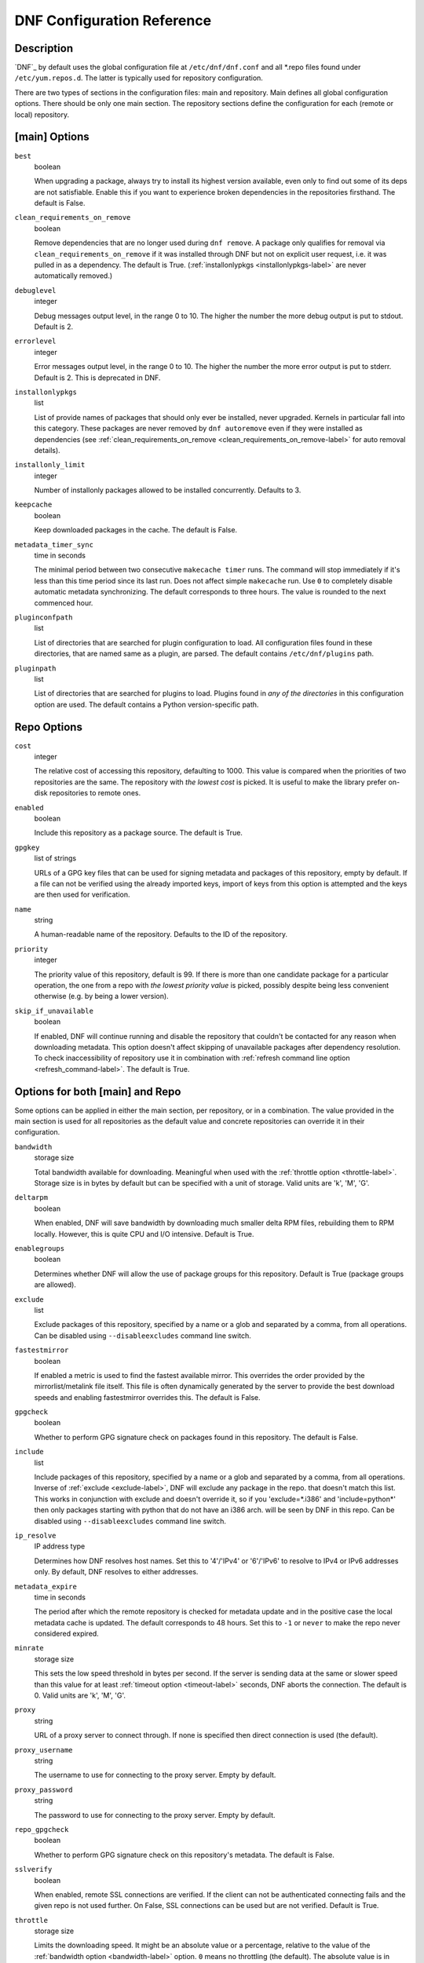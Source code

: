 ..
  Copyright (C) 2014-2015  Red Hat, Inc.

  This copyrighted material is made available to anyone wishing to use,
  modify, copy, or redistribute it subject to the terms and conditions of
  the GNU General Public License v.2, or (at your option) any later version.
  This program is distributed in the hope that it will be useful, but WITHOUT
  ANY WARRANTY expressed or implied, including the implied warranties of
  MERCHANTABILITY or FITNESS FOR A PARTICULAR PURPOSE.  See the GNU General
  Public License for more details.  You should have received a copy of the
  GNU General Public License along with this program; if not, write to the
  Free Software Foundation, Inc., 51 Franklin Street, Fifth Floor, Boston, MA
  02110-1301, USA.  Any Red Hat trademarks that are incorporated in the
  source code or documentation are not subject to the GNU General Public
  License and may only be used or replicated with the express permission of
  Red Hat, Inc.

.. _conf_ref-label:

#############################
 DNF Configuration Reference
#############################

=============
 Description
=============

`DNF`_ by default uses the global configuration file at ``/etc/dnf/dnf.conf`` and
all \*.repo files found under ``/etc/yum.repos.d``. The latter is typically used
for repository configuration.

There are two types of sections in the configuration files: main and
repository. Main defines all global configuration options. There should be only
one main section. The repository sections define the configuration for each
(remote or local) repository.

================
 [main] Options
================

``best``
    boolean

    When upgrading a package, always try to install its highest version
    available, even only to find out some of its deps are not
    satisfiable. Enable this if you want to experience broken dependencies in
    the repositories firsthand. The default is False.

.. _clean_requirements_on_remove-label:

``clean_requirements_on_remove``
    boolean

    Remove dependencies that are no longer used during ``dnf remove``. A package
    only qualifies for removal via ``clean_requirements_on_remove`` if it was
    installed through DNF but not on explicit user request, i.e. it was
    pulled in as a dependency. The default is True.
    (:ref:`installonlypkgs <installonlypkgs-label>` are never automatically removed.)

``debuglevel``
    integer

    Debug messages output level, in the range 0 to 10. The higher the number the
    more debug output is put to stdout. Default is 2.

``errorlevel``
    integer

    Error messages output level, in the range 0 to 10. The higher the number the
    more error output is put to stderr. Default is 2. This is deprecated in DNF.

.. _installonlypkgs-label:

``installonlypkgs``
    list

    List of provide names of packages that should only ever be installed, never
    upgraded. Kernels in particular fall into this category.
    These packages are never removed by ``dnf autoremove`` even if they were
    installed as dependencies (see
    :ref:`clean_requirements_on_remove <clean_requirements_on_remove-label>`
    for auto removal details).

.. _installonly-limit-label:

``installonly_limit``
    integer

    Number of installonly packages allowed to be installed
    concurrently. Defaults to 3.

.. _keepcache-label:

``keepcache``
    boolean

    Keep downloaded packages in the cache. The default is False.

.. _metadata_timer_sync-label:

``metadata_timer_sync``
    time in seconds

    The minimal period between two consecutive ``makecache timer`` runs. The
    command will stop immediately if it's less than this time period since its
    last run. Does not affect simple ``makecache`` run. Use ``0`` to completely
    disable automatic metadata synchronizing. The default corresponds to three
    hours. The value is rounded to the next commenced hour.

``pluginconfpath``
    list

    List of directories that are searched for plugin configuration to load. All configuration files found in these directories, that are named same as a plugin, are parsed. The default contains ``/etc/dnf/plugins`` path.

``pluginpath``
    list

    List of directories that are searched for plugins to load. Plugins found in *any of the directories* in this configuration option are used. The default contains a Python version-specific path.

==============
 Repo Options
==============

.. _repo_cost-label:

``cost``
    integer

    The relative cost of accessing this repository, defaulting to 1000. This
    value is compared when the priorities of two repositories are the same. The
    repository with *the lowest cost* is picked. It is useful to make the
    library prefer on-disk repositories to remote ones.

``enabled``
    boolean

    Include this repository as a package source. The default is True.

.. _repo_gpgkey-label:

``gpgkey``
    list of strings

    URLs of a GPG key files that can be used for signing metadata and packages of this repository, empty by default. If a file can not be verified using the already imported keys, import of keys from this option is attempted and the keys are then used for verification.

``name``
    string

    A human-readable name of the repository. Defaults to the ID of the repository.

.. _repo_priority-label:

``priority``
    integer

    The priority value of this repository, default is 99. If there is more than one candidate package for a particular operation, the one from a repo with *the lowest priority value* is picked, possibly despite being less convenient otherwise (e.g. by being a lower version).

.. _skip_if_unavailable-label:

``skip_if_unavailable``
    boolean

    If enabled, DNF will continue running and disable the repository that couldn't be contacted for any reason when downloading metadata. This option doesn't affect skipping of unavailable packages after dependency resolution. To check inaccessibility of repository use it in combination with :ref:`refresh command line option <refresh_command-label>`. The default is True.


==================================
 Options for both [main] and Repo
==================================

Some options can be applied in either the main section, per repository, or in a
combination. The value provided in the main section is used for all repositories
as the default value and concrete repositories can override it in their
configuration.

.. _bandwidth-label:

``bandwidth``
    storage size

    Total bandwidth available for downloading. Meaningful when used with the :ref:`throttle option <throttle-label>`. Storage size is in bytes by default but can be specified with a unit of storage. Valid units are 'k', 'M', 'G'.

.. _deltarpm-label:

``deltarpm``
    boolean

    When enabled, DNF will save bandwidth by downloading much smaller delta RPM
    files, rebuilding them to RPM locally. However, this is quite CPU and I/O
    intensive. Default is True.

``enablegroups``
    boolean

    Determines whether DNF will allow the use of package groups for this repository. Default is True (package groups are allowed).

.. _exclude-label:

``exclude``
    list

    Exclude packages of this repository, specified by a name or a glob and
    separated by a comma, from all operations.
    Can be disabled using ``--disableexcludes`` command line switch.

``fastestmirror``
    boolean

    If enabled a metric is used to find the fastest available mirror. This overrides the order provided by the mirrorlist/metalink file itself. This file is often dynamically generated by the server to provide the best download speeds and enabling fastestmirror overrides this. The default is False.

.. _gpgcheck-label:

``gpgcheck``
    boolean

    Whether to perform GPG signature check on packages found in this repository. The default is False.

.. _include-label:

``include``
    list

    Include packages of this repository, specified by a name or a glob and separated by a comma, from all operations.
    Inverse of :ref:`exclude <exclude-label>`, DNF will exclude any package in the repo. that doesn't match this list. This works in conjunction with exclude and doesn't override it, so if you 'exclude=*.i386' and 'include=python*' then only packages starting with python that do not have an i386 arch. will be seen by DNF in this repo.
    Can be disabled using ``--disableexcludes`` command line switch.

.. _ip-resolve-label:

``ip_resolve``
    IP address type

    Determines how DNF resolves host names. Set this to '4'/'IPv4' or '6'/'IPv6' to resolve to IPv4 or IPv6 addresses only. By default, DNF resolves to either addresses.

.. _metadata_expire-label:

``metadata_expire``
    time in seconds

    The period after which the remote repository is checked for metadata update and in the positive case the local metadata cache is updated. The default corresponds to 48 hours. Set this to ``-1`` or ``never`` to make the repo never considered expired.

.. _minrate-label:

``minrate``
    storage size

    This sets the low speed threshold in bytes per second. If the server is sending data at the same or slower speed than this value for at least :ref:`timeout option <timeout-label>` seconds, DNF aborts the connection. The default is 0. Valid units are 'k', 'M', 'G'.

``proxy``
    string

    URL of a proxy server to connect through. If none is specified then direct connection is used (the default).

``proxy_username``
    string

    The username to use for connecting to the proxy server. Empty by default.

``proxy_password``
    string

    The password to use for connecting to the proxy server. Empty by default.

.. _repo_gpgcheck-label:

``repo_gpgcheck``
    boolean

    Whether to perform GPG signature check on this repository's metadata. The default is False.

.. _sslverify-label:

``sslverify``
    boolean

    When enabled, remote SSL connections are verified. If the client can not be authenticated connecting fails and the given repo is not used further. On False, SSL connections can be used but are not verified. Default is True.

.. _throttle-label:

``throttle``
    storage size

    Limits the downloading speed. It might be an absolute value or a percentage, relative to the value of the :ref:`bandwidth option <bandwidth-label>` option. ``0`` means no throttling (the default). The absolute value is in bytes by default but can be specified with a unit of storage. Valid units are 'k', 'M', 'G'.

.. _timeout-label:

``timeout``
    time in seconds

    Number of seconds to wait for a connection before timing out. Used in combination with :ref:`minrate option <minrate-label>` option. Defaults to 30 seconds.

``username``
    string

    The username to use for connecting to repo with basic HTTP authentication. Empty by default.

``password``
    string

    The password to use for connecting to repo with basic HTTP authentication. Empty by default.

==========
 See Also
==========

* :manpage:`dnf(8)`, :ref:`DNF Command Reference <command_ref-label>`
